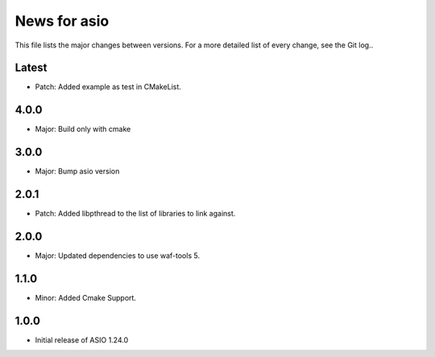 News for asio
=============

This file lists the major changes between versions. For a more detailed list of
every change, see the Git log..

Latest
------
* Patch: Added example as test in CMakeList. 

4.0.0
-----
* Major: Build only with cmake

3.0.0
-----
* Major: Bump asio version 

2.0.1
-----
* Patch: Added libpthread to the list of libraries to link against.

2.0.0
-----
* Major: Updated dependencies to use waf-tools 5.

1.1.0
-----
* Minor: Added Cmake Support.

1.0.0
-----
* Initial release of ASIO 1.24.0
